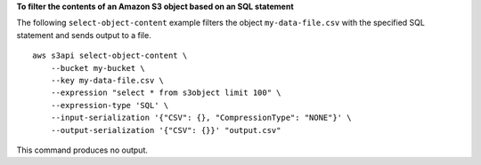 **To filter the contents of an Amazon S3 object based on an SQL statement**

The following ``select-object-content`` example filters the object ``my-data-file.csv`` with the specified SQL statement and sends output to a file. ::

    aws s3api select-object-content \
        --bucket my-bucket \
        --key my-data-file.csv \
        --expression "select * from s3object limit 100" \
        --expression-type 'SQL' \
        --input-serialization '{"CSV": {}, "CompressionType": "NONE"}' \
        --output-serialization '{"CSV": {}}' "output.csv"

This command produces no output.
